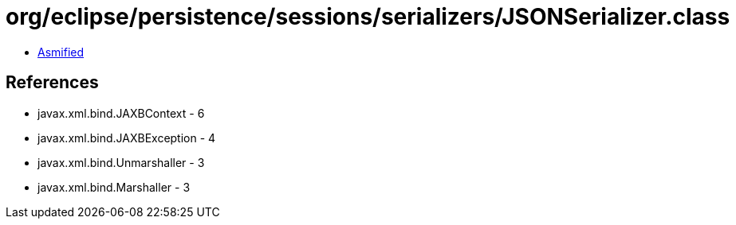 = org/eclipse/persistence/sessions/serializers/JSONSerializer.class

 - link:JSONSerializer-asmified.java[Asmified]

== References

 - javax.xml.bind.JAXBContext - 6
 - javax.xml.bind.JAXBException - 4
 - javax.xml.bind.Unmarshaller - 3
 - javax.xml.bind.Marshaller - 3
